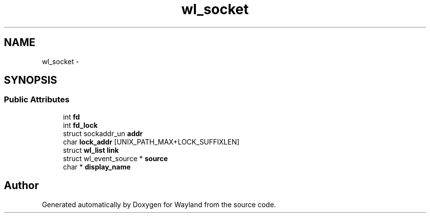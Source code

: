.TH "wl_socket" 3 "Fri Jun 12 2015" "Version 1.8.1" "Wayland" \" -*- nroff -*-
.ad l
.nh
.SH NAME
wl_socket \- 
.SH SYNOPSIS
.br
.PP
.SS "Public Attributes"

.in +1c
.ti -1c
.RI "int \fBfd\fP"
.br
.ti -1c
.RI "int \fBfd_lock\fP"
.br
.ti -1c
.RI "struct sockaddr_un \fBaddr\fP"
.br
.ti -1c
.RI "char \fBlock_addr\fP [UNIX_PATH_MAX+LOCK_SUFFIXLEN]"
.br
.ti -1c
.RI "struct \fBwl_list\fP \fBlink\fP"
.br
.ti -1c
.RI "struct wl_event_source * \fBsource\fP"
.br
.ti -1c
.RI "char * \fBdisplay_name\fP"
.br
.in -1c

.SH "Author"
.PP 
Generated automatically by Doxygen for Wayland from the source code\&.
